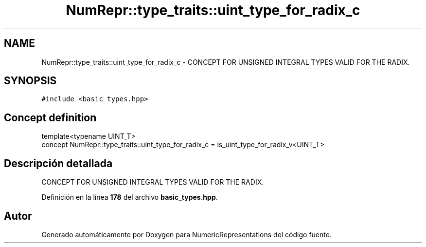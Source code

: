 .TH "NumRepr::type_traits::uint_type_for_radix_c" 3 "Lunes, 2 de Enero de 2023" "NumericRepresentations" \" -*- nroff -*-
.ad l
.nh
.SH NAME
NumRepr::type_traits::uint_type_for_radix_c \- CONCEPT FOR UNSIGNED INTEGRAL TYPES VALID FOR THE RADIX\&.  

.SH SYNOPSIS
.br
.PP
.PP
\fC#include <basic_types\&.hpp>\fP
.SH "Concept definition"
.PP 
.PP
.nf
template<typename UINT_T>
concept NumRepr::type_traits::uint_type_for_radix_c =  is_uint_type_for_radix_v<UINT_T>
.fi
.SH "Descripción detallada"
.PP 
CONCEPT FOR UNSIGNED INTEGRAL TYPES VALID FOR THE RADIX\&. 
.PP
Definición en la línea \fB178\fP del archivo \fBbasic_types\&.hpp\fP\&.
.SH "Autor"
.PP 
Generado automáticamente por Doxygen para NumericRepresentations del código fuente\&.
